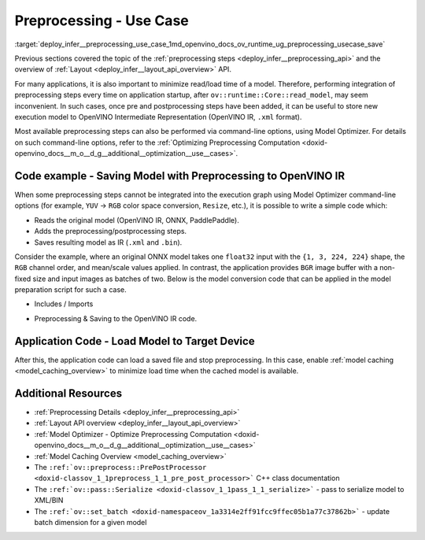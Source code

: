 .. index:: pair: page; Use Case - Integrate and Save Preprocessing Steps Into IR
.. _deploy_infer__preprocessing_use_case:

.. meta::
   :description: Once a model is read, the preprocessing/ postprocessing steps 
                 can be added and then the resulting model can be saved to 
                 OpenVINO Intermediate Representation.
   :keywords: OpenVINO, OpenVINO Intermediate Representation, OpenVINO IR, 
              preprocessing, preprocessing steps, postprocessing, Model 
              Optimizer, command-line options, YUV to RGB, FP32, float32, 
              model caching, model shape, inference, model inference, 
              ov::runtime::Core::read_model, read_model, batch size, change 
              batch size, throughput, increase throughput, model layout, 
              layout conversion, PrePostProcessor

Preprocessing - Use Case
========================

:target:`deploy_infer__preprocessing_use_case_1md_openvino_docs_ov_runtime_ug_preprocessing_usecase_save`

Previous sections covered the topic of the :ref:`preprocessing steps <deploy_infer__preprocessing_api>` and the overview of :ref:`Layout <deploy_infer__layout_api_overview>` API.

For many applications, it is also important to minimize read/load time of a model. Therefore, performing integration of preprocessing steps every time on application startup, after ``ov::runtime::Core::read_model``, may seem inconvenient. In such cases, once pre and postprocessing steps have been added, it can be useful to store new execution model to OpenVINO Intermediate Representation (OpenVINO IR, ``.xml`` format).

Most available preprocessing steps can also be performed via command-line options, using Model Optimizer. For details on such command-line options, refer to the :ref:`Optimizing Preprocessing Computation <doxid-openvino_docs__m_o__d_g__additional__optimization__use__cases>`.

Code example - Saving Model with Preprocessing to OpenVINO IR
~~~~~~~~~~~~~~~~~~~~~~~~~~~~~~~~~~~~~~~~~~~~~~~~~~~~~~~~~~~~~

When some preprocessing steps cannot be integrated into the execution graph using Model Optimizer command-line options (for example, ``YUV`` -> ``RGB`` color space conversion, ``Resize``, etc.), it is possible to write a simple code which:

* Reads the original model (OpenVINO IR, ONNX, PaddlePaddle).

* Adds the preprocessing/postprocessing steps.

* Saves resulting model as IR (``.xml`` and ``.bin``).

Consider the example, where an original ONNX model takes one ``float32`` input with the ``{1, 3, 224, 224}`` shape, the ``RGB`` channel order, and mean/scale values applied. In contrast, the application provides ``BGR`` image buffer with a non-fixed size and input images as batches of two. Below is the model conversion code that can be applied in the model preparation script for such a case.

* Includes / Imports

.. raw:: html

   <div class='sphinxtabset'>







.. raw:: html

   <div class="sphinxtab" data-sphinxtab-value="C++">





.. ref-code-block:: cpp

	#include <openvino/runtime/core.hpp>
	#include <openvino/core/preprocess/pre_post_process.hpp>
	#include <openvino/pass/serialize.hpp>

.. raw:: html

   </div>







.. raw:: html

   <div class="sphinxtab" data-sphinxtab-value="Python">





.. ref-code-block:: cpp

	from openvino.preprocess import PrePostProcessor, ColorFormat, ResizeAlgorithm
	from openvino.runtime import Core, Layout, Type, set_batch
	from openvino.runtime.passes import Manager

.. raw:: html

   </div>







.. raw:: html

   </div>





* Preprocessing & Saving to the OpenVINO IR code.

.. raw:: html

   <div class='sphinxtabset'>







.. raw:: html

   <div class="sphinxtab" data-sphinxtab-value="C++">





.. ref-code-block:: cpp

	// ========  Step 0: read original model =========
	:ref:`ov::Core <doxid-classov_1_1_core>` core;
	std::shared_ptr<ov::Model> :ref:`model <doxid-group__ov__runtime__cpp__prop__api_1ga461856fdfb6d7533dc53355aec9e9fad>` = core.:ref:`read_model <doxid-classov_1_1_core_1ae0576a95f841c3a6f5e46e4802716981>`("/path/to/some_model.onnx");

	// ======== Step 1: Preprocessing ================
	:ref:`ov::preprocess::PrePostProcessor <doxid-classov_1_1preprocess_1_1_pre_post_processor>` prep(:ref:`model <doxid-group__ov__runtime__cpp__prop__api_1ga461856fdfb6d7533dc53355aec9e9fad>`);
	// Declare section of desired application's input format
	prep.input().tensor()
	       .set_element_type(:ref:`ov::element::u8 <doxid-group__ov__element__cpp__api_1gaaf60c536d3e295285f6a899eb3d29e2f>`)
	       .set_layout("NHWC")
	       .set_color_format(:ref:`ov::preprocess::ColorFormat::BGR <doxid-namespaceov_1_1preprocess_1ab027f26e58038e454e1b50a5243f1707a2ad5640ebdec72fc79531d1778c6c2dc>`)
	       .set_spatial_dynamic_shape();
	// Specify actual model layout
	prep.input().model()
	       .set_layout("NCHW");
	// Explicit preprocessing steps. Layout conversion will be done automatically as last step
	prep.input().preprocess()
	       .convert_element_type()
	       .convert_color(:ref:`ov::preprocess::ColorFormat::RGB <doxid-namespaceov_1_1preprocess_1ab027f26e58038e454e1b50a5243f1707a889574aebacda6bfd3e534e2b49b8028>`)
	       .resize(:ref:`ov::preprocess::ResizeAlgorithm::RESIZE_LINEAR <doxid-namespaceov_1_1preprocess_1a8665e295e222dc2120be3550e04db8f3a8803101bcf6d2ec700e6e7358217db68>`)
	       .mean({123.675, 116.28, 103.53}) // Subtract mean after color conversion
	       .scale({58.624, 57.12, 57.375});
	// Dump preprocessor
	std::cout << "Preprocessor: " << prep << std::endl;
	:ref:`model <doxid-group__ov__runtime__cpp__prop__api_1ga461856fdfb6d7533dc53355aec9e9fad>` = prep.build();

	// ======== Step 2: Change batch size ================
	// In this example we also want to change batch size to increase throughput
	:ref:`ov::set_batch <doxid-namespaceov_1a3314e2ff91fcc9ffec05b1a77c37862b>`(:ref:`model <doxid-group__ov__runtime__cpp__prop__api_1ga461856fdfb6d7533dc53355aec9e9fad>`, 2);

	// ======== Step 3: Save the model ================
	std::string xml = "/path/to/some_model_saved.xml";
	std::string bin = "/path/to/some_model_saved.bin";
	:ref:`ov::serialize <doxid-namespaceov_1a9eb5ed541b9130617bfee541a9679464>`(:ref:`model <doxid-group__ov__runtime__cpp__prop__api_1ga461856fdfb6d7533dc53355aec9e9fad>`, xml, bin);

.. raw:: html

   </div>







.. raw:: html

   <div class="sphinxtab" data-sphinxtab-value="Python">





.. ref-code-block:: cpp

	# ========  Step 0: read original model =========
	core = Core()
	model = core.read_model(model='/path/to/some_model.onnx')
	
	# ======== Step 1: Preprocessing ================
	ppp = PrePostProcessor(model)
	# Declare section of desired application's input format
	ppp.input().tensor() \
	    .set_element_type(Type.u8) \
	    .set_spatial_dynamic_shape() \
	    .:ref:`set_layout <doxid-group__ov__layout__cpp__api_1ga18464fb8ed029acb5fdc2bb1737358d9>`(:ref:`Layout <doxid-namespace_inference_engine_1a246d143abc5ca07da8d2cadeeb88fdb8>`('NHWC')) \
	    .set_color_format(ColorFormat.BGR)
	
	# Specify actual model layout
	ppp.input().:ref:`model <doxid-group__ov__runtime__cpp__prop__api_1ga461856fdfb6d7533dc53355aec9e9fad>`().:ref:`set_layout <doxid-group__ov__layout__cpp__api_1ga18464fb8ed029acb5fdc2bb1737358d9>`(:ref:`Layout <doxid-namespace_inference_engine_1a246d143abc5ca07da8d2cadeeb88fdb8>`('NCHW'))
	
	# Explicit preprocessing steps. Layout conversion will be done automatically as last step
	ppp.input().preprocess() \
	    .convert_element_type() \
	    .convert_color(ColorFormat.RGB) \
	    .resize(ResizeAlgorithm.RESIZE_LINEAR) \
	    .:ref:`mean <doxid-namespacengraph_1_1builder_1_1opset1_1a06c7367d66f6e48931cbdf49c696d8c9>`([123.675, 116.28, 103.53]) \
	    .scale([58.624, 57.12, 57.375])
	
	# Dump preprocessor
	print(f'Dump preprocessor: {ppp}')
	model = ppp.build()
	
	# ======== Step 2: Change batch size ================
	# In this example we also want to change batch size to increase throughput
	:ref:`set_batch <doxid-namespaceov_1a3314e2ff91fcc9ffec05b1a77c37862b>`(model, 2)
	
	# ======== Step 3: Save the model ================
	:ref:`serialize <doxid-namespaceov_1a9eb5ed541b9130617bfee541a9679464>`(model, '/path/to/some_model_saved.xml', '/path/to/some_model_saved.bin')

.. raw:: html

   </div>







.. raw:: html

   </div>

Application Code - Load Model to Target Device
~~~~~~~~~~~~~~~~~~~~~~~~~~~~~~~~~~~~~~~~~~~~~~

After this, the application code can load a saved file and stop preprocessing. In this case, enable :ref:`model caching <model_caching_overview>` to minimize load time when the cached model is available.

.. raw:: html

   <div class='sphinxtabset'>







.. raw:: html

   <div class="sphinxtab" data-sphinxtab-value="C++">





.. ref-code-block:: cpp

	:ref:`ov::Core <doxid-classov_1_1_core>` core;
	core.:ref:`set_property <doxid-classov_1_1_core_1aa953cb0a1601dbc9a34ef6ba82b8476e>`(:ref:`ov::cache_dir <doxid-group__ov__runtime__cpp__prop__api_1ga3276fc4ed7cc7d0bbdcf0ae12063728d>`("/path/to/cache/dir"));

	// In case that no preprocessing is needed anymore, we can load model on target device directly
	// With cached model available, it will also save some time on reading original model
	:ref:`ov::CompiledModel <doxid-classov_1_1_compiled_model>` compiled_model = core.:ref:`compile_model <doxid-classov_1_1_core_1a46555f0803e8c29524626be08e7f5c5a>`("/path/to/some_model_saved.xml", "CPU");

.. raw:: html

   </div>







.. raw:: html

   <div class="sphinxtab" data-sphinxtab-value="Python">





.. ref-code-block:: cpp

	core = Core()
	core.set_property({'CACHE_DIR': '/path/to/cache/dir'})
	
	# In case that no preprocessing is needed anymore, we can load model on target device directly
	# With cached model available, it will also save some time on reading original model
	compiled_model = core.compile_model('/path/to/some_model_saved.xml', 'CPU')

.. raw:: html

   </div>







.. raw:: html

   </div>

Additional Resources
~~~~~~~~~~~~~~~~~~~~

* :ref:`Preprocessing Details <deploy_infer__preprocessing_api>`

* :ref:`Layout API overview <deploy_infer__layout_api_overview>`

* :ref:`Model Optimizer - Optimize Preprocessing Computation <doxid-openvino_docs__m_o__d_g__additional__optimization__use__cases>`

* :ref:`Model Caching Overview <model_caching_overview>`

* The ``:ref:`ov::preprocess::PrePostProcessor <doxid-classov_1_1preprocess_1_1_pre_post_processor>``` C++ class documentation

* The ``:ref:`ov::pass::Serialize <doxid-classov_1_1pass_1_1_serialize>``` - pass to serialize model to XML/BIN

* The ``:ref:`ov::set_batch <doxid-namespaceov_1a3314e2ff91fcc9ffec05b1a77c37862b>``` - update batch dimension for a given model

